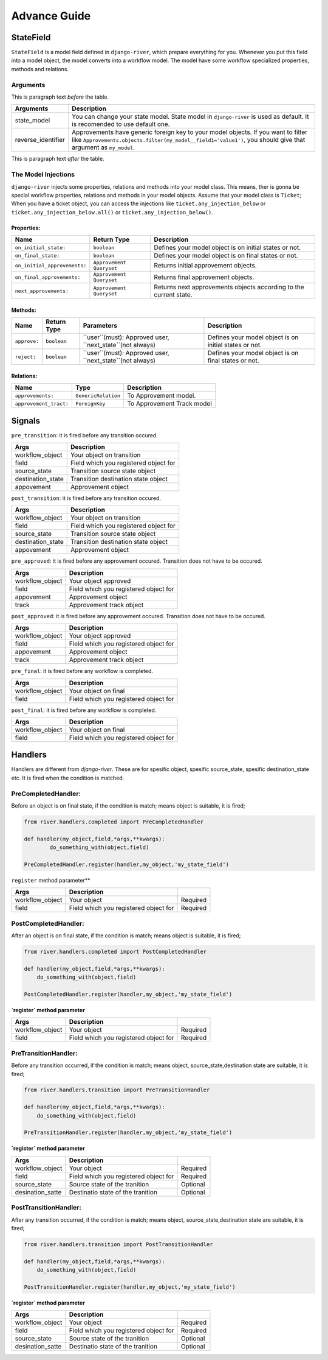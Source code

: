 .. _developer_guide:

Advance Guide
=============

StateField
----------
``StateField`` is a model field defined in ``django-river``, which prepare everything for you. Whenever you put this field into a model object, the model converts into a workflow model. The model have some workflow specialized properties, methods and relations.

Arguments
^^^^^^^^^


This is paragraph text *before* the table.

+--------------------+----------------------------------------------------------------------------------------------------------------------------------------------------------------------------------------------------+
| Arguments          | Description                                                                                                                                                                                        |
+====================+====================================================================================================================================================================================================+
| state_model        | You can change your state model. State model in ``django-river`` is used as default. It is recomended to use default one.                                                                          |
+--------------------+----------------------------------------------------------------------------------------------------------------------------------------------------------------------------------------------------+
| reverse_identifier | Approvements have generic foreign key to your model objects. If you want to filter like ``Approvements.objects.filter(my_model__field1='value1')``, you should give that argument as ``my_model``. |
+--------------------+----------------------------------------------------------------------------------------------------------------------------------------------------------------------------------------------------+

This is paragraph text *after* the table.



The Model Injections
^^^^^^^^^^^^^^^^^^^^
``django-river`` injects some properties, relations and methods into your model class. This means, ther is gonna be special workflow properties, relations and methods in your model objects. Assume that your model class is ``Ticket``; When you have a ticket object, you can access the injections like ``ticket.any_injection_below`` or ``ticket.any_injection_below.all()`` or ``ticket.any_injection_below()``.


Properties:
"""""""""""

+------------------------------+--------------------------+-------------------------------------------------------------------+
| Name                         | Return Type              | Description                                                       |
+==============================+==========================+===================================================================+
| ``on_initial_state:``        | ``boolean``              | Defines your model object is on initial states or not.            |
+------------------------------+--------------------------+-------------------------------------------------------------------+
| ``on_final_state:``          | ``boolean``              | Defines your model object is on final states or not.              |
+------------------------------+--------------------------+-------------------------------------------------------------------+
| ``on_initial_approvements:`` | ``Approvement Queryset`` | Returns initial approvement objects.                              |
+------------------------------+--------------------------+-------------------------------------------------------------------+
| ``on_final_approvements:``   | ``Approvement Queryset`` | Returns final approvement objects.                                |
+------------------------------+--------------------------+-------------------------------------------------------------------+
| ``next_approvements:``       | ``Approvement Queryset`` | Returns next approvements objects according to the current state. |
+------------------------------+--------------------------+-------------------------------------------------------------------+



Methods:
""""""""

+--------------+-------------+-----------------------------------------------------------+--------------------------------------------------------+
| Name         | Return Type | Parameters                                                | Description                                            |
+==============+=============+===========================================================+========================================================+
| ``approve:`` | ``boolean`` | ``user``(must): Approved user, ``next_state``(not always) | Defines your model object is on initial states or not. |
+--------------+-------------+-----------------------------------------------------------+--------------------------------------------------------+
| ``reject:``  | ``boolean`` | ``user``(must): Approved user, ``next_state``(not always) | Defines your model object is on final states or not.   |
+--------------+-------------+-----------------------------------------------------------+--------------------------------------------------------+


Relations:
""""""""

+------------------------+---------------------+----------------------------+
| Name                   | Type                | Description                |
+========================+=====================+============================+
| ``approvements:``      | ``GenericRelation`` | To Approvement model.      |
+------------------------+---------------------+----------------------------+
| ``approvement_tract:`` | ``ForeignKey``      | To Approvement Track model |
+------------------------+---------------------+----------------------------+


Signals
-------

``pre_transition``: it is fired before any transition occured.

+-------------------+---------------------------------------+
| **Args**          | **Description**                       |
+===================+=======================================+
| workflow_object   | Your object on transition             |
+-------------------+---------------------------------------+
| field             | Field which you registered object for |
+-------------------+---------------------------------------+
| source_state      | Transition source state object        |
+-------------------+---------------------------------------+
| destination_state | Transition destination state object   |
+-------------------+---------------------------------------+
| appovement        | Approvement object                    |
+-------------------+---------------------------------------+

``post_transition``: it is fired before any transition occured.

+-------------------+---------------------------------------+
| **Args**          | **Description**                       |
+===================+=======================================+
| workflow_object   | Your object on transition             |
+-------------------+---------------------------------------+
| field             | Field which you registered object for |
+-------------------+---------------------------------------+
| source_state      | Transition source state object        |
+-------------------+---------------------------------------+
| destination_state | Transition destination state object   |
+-------------------+---------------------------------------+
| appovement        | Approvement object                    |
+-------------------+---------------------------------------+


``pre_approved``: it is fired before any approvement occured. Transition does not have to be occured.

+-----------------+---------------------------------------+
| **Args**        | **Description**                       |
+=================+=======================================+
| workflow_object | Your object approved                  |
+-----------------+---------------------------------------+
| field           | Field which you registered object for |
+-----------------+---------------------------------------+
| appovement      | Approvement object                    |
+-----------------+---------------------------------------+
| track           | Approvement track object              |
+-----------------+---------------------------------------+

``post_approved``: it is fired before any approvement occured. Transition does not have to be occured.

+-----------------+---------------------------------------+
| **Args**        | **Description**                       |
+=================+=======================================+
| workflow_object | Your object approved                  |
+-----------------+---------------------------------------+
| field           | Field which you registered object for |
+-----------------+---------------------------------------+
| appovement      | Approvement object                    |
+-----------------+---------------------------------------+
| track           | Approvement track object              |
+-----------------+---------------------------------------+

``pre_final``: it is fired before any workflow is completed.

+-----------------+---------------------------------------+
| **Args**        | **Description**                       |
+=================+=======================================+
| workflow_object | Your object on final                  |
+-----------------+---------------------------------------+
| field           | Field which you registered object for |
+-----------------+---------------------------------------+

``post_final``: it is fired before any workflow is completed.

+-----------------+---------------------------------------+
| **Args**        | **Description**                       |
+=================+=======================================+
| workflow_object | Your object on final                  |
+-----------------+---------------------------------------+
| field           | Field which you registered object for |
+-----------------+---------------------------------------+





Handlers
--------
Handlers are different from `django-river`. These are for spesific object, spesific source_state, spesific destination_state etc. It is fired when the condition is matched.

PreCompletedHandler:
^^^^^^^^^^^^^^^^^^^^
Before an object is on final state, if the condition is match; means object is suitable, it is fired;

.. code-block:: python

    from river.handlers.completed import PreCompletedHandler

    def handler(my_object,field,*args,**kwargs):
	    do_something_with(object,field)

    PreCompletedHandler.register(handler,my_object,'my_state_field')
	
	


``register`` method parameter**

+-----------------+---------------------------------------+----------+
| **Args**        | **Description**                       |          |
+=================+=======================================+==========+
| workflow_object | Your object                           | Required |
+-----------------+---------------------------------------+----------+
| field           | Field which you registered object for | Required |
+-----------------+---------------------------------------+----------+

PostCompletedHandler:
^^^^^^^^^^^^^^^^^^^^^
After an object is on final state, if the condition is match; means object is suitable, it is fired;


.. code-block:: python

    from river.handlers.completed import PostCompletedHandler

    def handler(my_object,field,*args,**kwargs):
        do_something_with(object,field)
    
    PostCompletedHandler.register(handler,my_object,'my_state_field')


**`register` method parameter**

+-----------------+---------------------------------------+----------+
| **Args**        | **Description**                       |          |
+=================+=======================================+==========+
| workflow_object | Your object                           | Required |
+-----------------+---------------------------------------+----------+
| field           | Field which you registered object for | Required |
+-----------------+---------------------------------------+----------+

PreTransitionHandler:
^^^^^^^^^^^^^^^^^^^^^
Before any transition occurred, if the condition is match; means object, source_state,destination state are suitable, it is fired;

.. code-block:: python

    from river.handlers.transition import PreTransitionHandler

    def handler(my_object,field,*args,**kwargs):
        do_something_with(object,field)

    PreTransitionHandler.register(handler,my_object,'my_state_field')


**`register` method parameter**

+------------------+---------------------------------------+----------+
| **Args**         | **Description**                       |          |
+==================+=======================================+==========+
| workflow_object  | Your object                           | Required |
+------------------+---------------------------------------+----------+
| field            | Field which you registered object for | Required |
+------------------+---------------------------------------+----------+
| source_state     | Source state of the tranition         | Optional |
+------------------+---------------------------------------+----------+
| desination_satte | Destinatio state of the tranition     | Optional |
+------------------+---------------------------------------+----------+

PostTransitionHandler:
^^^^^^^^^^^^^^^^^^^^^^
After any transition occurred, if the condition is match; means object, source_state,destination state are suitable, it is fired;

.. code-block:: python

    from river.handlers.transition import PostTransitionHandler
    
    def handler(my_object,field,*args,**kwargs):
        do_something_with(object,field)

    PostTransitionHandler.register(handler,my_object,'my_state_field')


**`register` method parameter**

+------------------+---------------------------------------+----------+
| **Args**         | **Description**                       |          |
+==================+=======================================+==========+
| workflow_object  | Your object                           | Required |
+------------------+---------------------------------------+----------+
| field            | Field which you registered object for | Required |
+------------------+---------------------------------------+----------+
| source_state     | Source state of the tranition         | Optional |
+------------------+---------------------------------------+----------+
| desination_satte | Destinatio state of the tranition     | Optional |
+------------------+---------------------------------------+----------+
